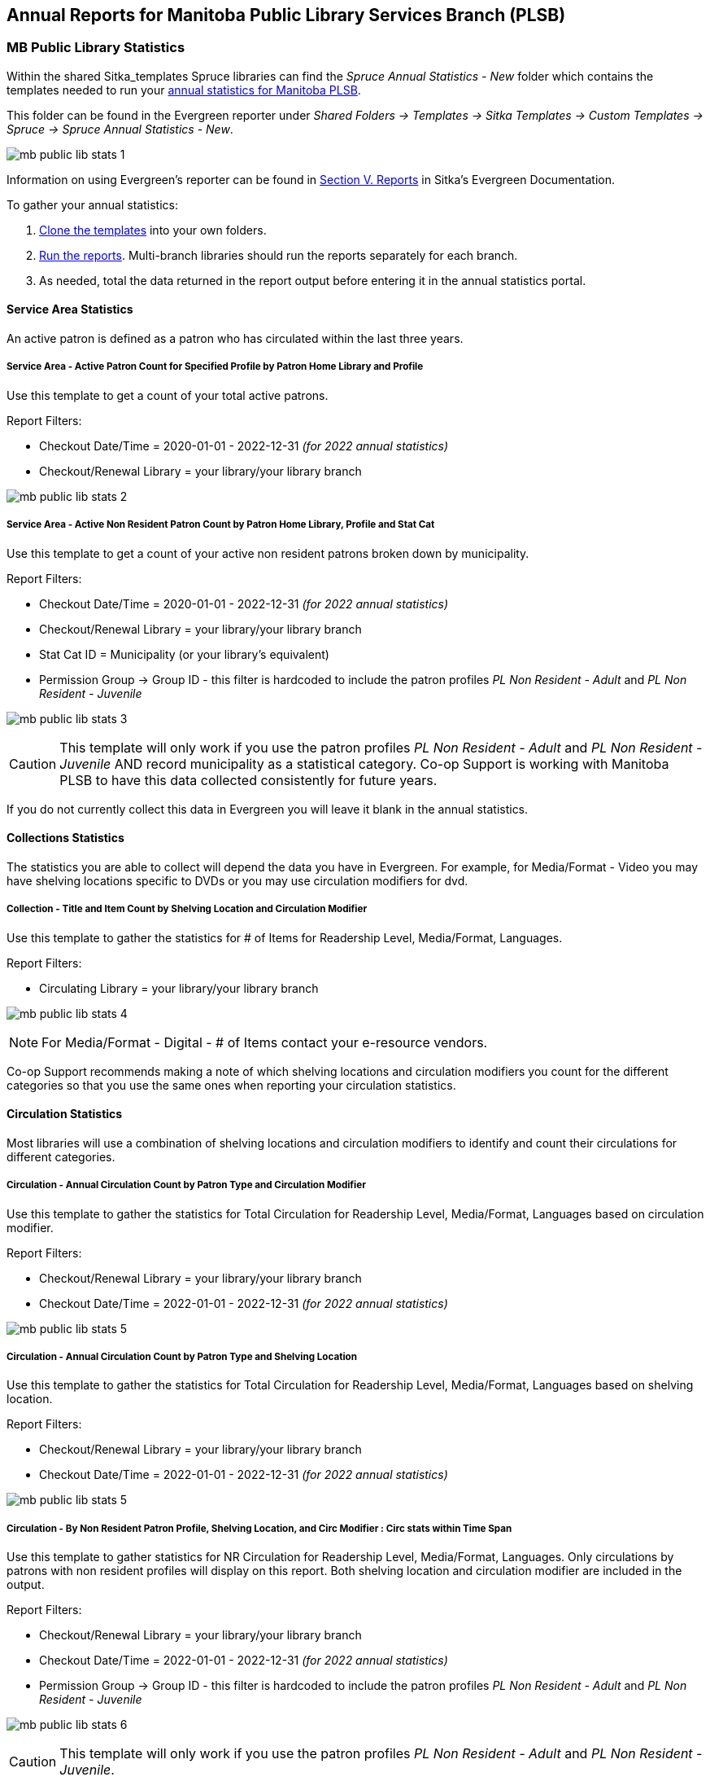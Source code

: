Annual Reports for Manitoba Public Library Services Branch (PLSB)
-----------------------------------------------------------------
(((MB PLSB Reports)))
(((Annual statistics)))



MB Public Library Statistics
~~~~~~~~~~~~~~~~~~~~~~~~~~~~

Within the shared Sitka_templates Spruce libraries can find the _Spruce Annual Statistics - New_ folder which
contains the templates needed to run your 
https://mb.countingopinions.com[annual statistics for Manitoba PLSB].

This folder can be found in the Evergreen reporter under _Shared Folders -> Templates -> Sitka Templates 
-> Custom Templates -> Spruce -> Spruce Annual Statistics - New_.

image:images/mb-public-lib-stats-1.png[scaledwidth="75%"]

Information on using Evergreen's reporter can be found in 
http://docs.libraries.coop/sitka/_reports.html[Section V. Reports] in Sitka's Evergreen Documentation.

.To gather your annual statistics:
. http://docs.libraries.coop/sitka/_using_the_reporter.html#_cloning_a_report_template[Clone the templates]
 into your own folders.
. http://docs.libraries.coop/sitka/_running_a_report.html[Run the reports].  Multi-branch libraries 
should run the reports separately for each branch.
. As needed, total the data returned in the report output before entering it in the annual statistics portal.

////
We have created a new shared report template folder with all the templates you need to run 
the Membership, Collection & Circulation reports required to get your annual statistics for Manitoba PLSB.

You can find the new templates by following this path in _Reports -> Shared Folders -> Sitka Templates 
-> Custom Templates -> Spruce -> Spruce Annual Statistics_

A tip sheet with instructions for running these reports can be found here 
https://bc.libraries.coop/wp-content/uploads/2022/01/Spruce-Annual-Reports-Tip-Sheet-1.pdf

Information on using Evergreen's reporter can be found 
here http://docs.libraries.coop/sitka/_using_the_reporter.html.

Access to the data and more detail about reporting requirements and methodology is available here.

https://mb.countingopinions.com[Manitoba Public Library Statistics : Ready Reports]
////


Service Area Statistics
^^^^^^^^^^^^^^^^^^^^^^^

An active patron is defined as a patron who has circulated within the last three years.

Service Area - Active Patron Count for Specified Profile by Patron Home Library and Profile
+++++++++++++++++++++++++++++++++++++++++++++++++++++++++++++++++++++++++++++++++++++++++++

Use this template to get a count of your total active patrons.

Report Filters:

* Checkout Date/Time = 2020-01-01 - 2022-12-31 _(for 2022 annual statistics)_
* Checkout/Renewal Library = your library/your library branch

image:images/mb-public-lib-stats-2.png[scaledwidth="75%"]

Service Area - Active Non Resident Patron Count by Patron Home Library, Profile and Stat Cat
++++++++++++++++++++++++++++++++++++++++++++++++++++++++++++++++++++++++++++++++++++++++++++

Use this template to get a count of your active non resident patrons broken down by municipality.

Report Filters:

* Checkout Date/Time = 2020-01-01 - 2022-12-31 _(for 2022 annual statistics)_
* Checkout/Renewal Library = your library/your library branch
* Stat Cat ID = Municipality (or your library's equivalent)
* Permission Group -> Group ID - this filter is hardcoded to include the patron profiles _PL Non Resident -
Adult_ and _PL Non Resident - Juvenile_

image:images/mb-public-lib-stats-3.png[scaledwidth="75%"]

[CAUTION]
=========
This template will only work if you use the patron profiles _PL Non Resident -
Adult_ and _PL Non Resident - Juvenile_ AND record municipality as a statistical category.  Co-op Support 
is working with Manitoba PLSB to have this data collected consistently for future years.
=========

If you do not currently collect this data in Evergreen you will leave it blank in the annual statistics.

Collections Statistics
^^^^^^^^^^^^^^^^^^^^^^

The statistics you are able to collect will depend the data you have in Evergreen.  For example,
for Media/Format - Video you may have shelving locations specific to DVDs or you may use circulation
modifiers for dvd.

Collection - Title and Item Count by Shelving Location and Circulation Modifier
+++++++++++++++++++++++++++++++++++++++++++++++++++++++++++++++++++++++++++++++

Use this template to gather the statistics for # of Items for Readership Level, Media/Format, 
Languages.

Report Filters:

* Circulating Library = your library/your library branch

image:images/mb-public-lib-stats-4.png[scaledwidth="75%"]

[NOTE]
======
For Media/Format - Digital - # of Items contact your e-resource vendors.
======

Co-op Support recommends making a note of which shelving locations and circulation modifiers you count
for the different categories so that you use the same ones when reporting your circulation statistics.

Circulation Statistics
^^^^^^^^^^^^^^^^^^^^^^

Most libraries will use a combination of shelving locations and circulation modifiers to identify and
count their circulations for different categories.

Circulation - Annual Circulation Count by Patron Type and Circulation Modifier
++++++++++++++++++++++++++++++++++++++++++++++++++++++++++++++++++++++++++++++

Use this template to gather the statistics for Total Circulation for Readership Level, Media/Format, 
Languages based on circulation modifier.

Report Filters:

* Checkout/Renewal Library = your library/your library branch
* Checkout Date/Time = 2022-01-01 - 2022-12-31 _(for 2022 annual statistics)_

image:images/mb-public-lib-stats-5.png[scaledwidth="75%"]


Circulation - Annual Circulation Count by Patron Type and Shelving Location
+++++++++++++++++++++++++++++++++++++++++++++++++++++++++++++++++++++++++++

Use this template to gather the statistics for Total Circulation for Readership Level, Media/Format, 
Languages based on shelving location.

Report Filters:

* Checkout/Renewal Library = your library/your library branch
* Checkout Date/Time = 2022-01-01 - 2022-12-31 _(for 2022 annual statistics)_

image:images/mb-public-lib-stats-5.png[scaledwidth="75%"]

Circulation - By Non Resident Patron Profile, Shelving Location, and Circ Modifier : Circ stats within Time Span
++++++++++++++++++++++++++++++++++++++++++++++++++++++++++++++++++++++++++++++++++++++++++++++++++++++++++++++++

Use this template to gather statistics for NR Circulation for Readership Level, Media/Format, 
Languages.  Only circulations by patrons with non resident profiles will display on this report.
Both shelving location and circulation modifier are included in the output.

Report Filters:

* Checkout/Renewal Library = your library/your library branch
* Checkout Date/Time = 2022-01-01 - 2022-12-31 _(for 2022 annual statistics)_
* Permission Group -> Group ID - this filter is hardcoded to include the patron profiles _PL Non Resident -
Adult_ and _PL Non Resident - Juvenile_

image:images/mb-public-lib-stats-6.png[scaledwidth="75%"]

[CAUTION]
=========
This template will only work if you use the patron profiles _PL Non Resident -
Adult_ and _PL Non Resident - Juvenile_.
=========